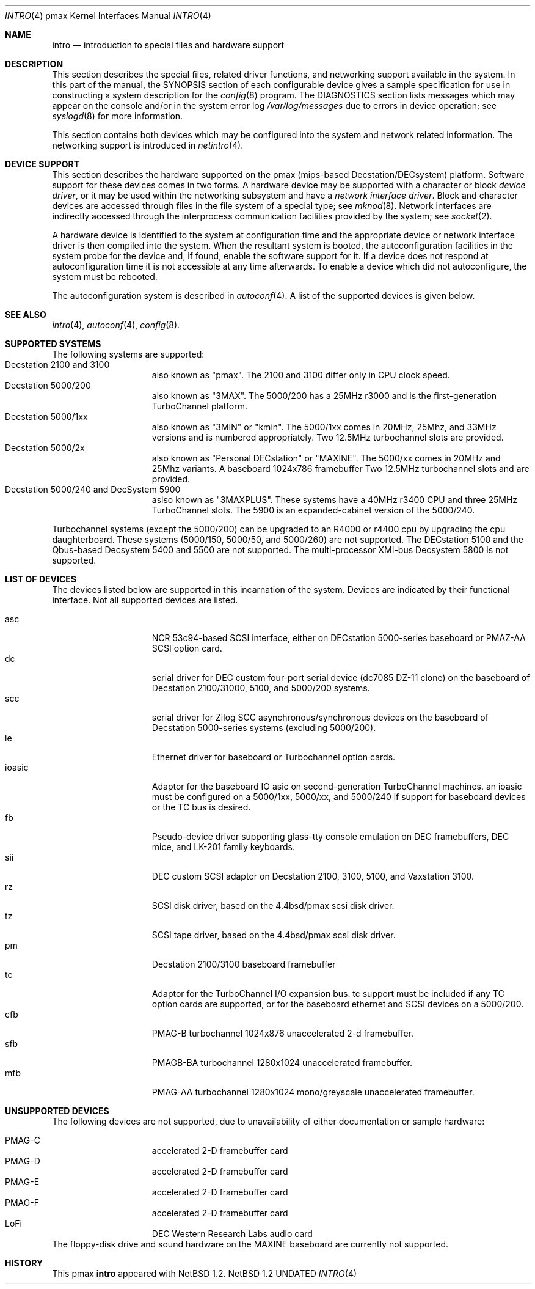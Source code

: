 .\"
.\" Copyright (c) 1996 Jonathan Stone.
.\" All rights reserved.
.\"
.\" Redistribution and use in source and binary forms, with or without
.\" modification, are permitted provided that the following conditions
.\" are met:
.\" 1. Redistributions of source code must retain the above copyright
.\"    notice, this list of conditions and the following disclaimer.
.\" 2. Redistributions in binary form must reproduce the above copyright
.\"    notice, this list of conditions and the following disclaimer in the
.\"    documentation and/or other materials provided with the distribution.
.\" 3. All advertising materials mentioning features or use of this software
.\"    must display the following acknowledgement:
.\"      This product includes software developed by Jonathan Stone.
.\" 3. The name of the author may not be used to endorse or promote products
.\"    derived from this software without specific prior written permission
.\"
.\" THIS SOFTWARE IS PROVIDED BY THE AUTHOR ``AS IS'' AND ANY EXPRESS OR
.\" IMPLIED WARRANTIES, INCLUDING, BUT NOT LIMITED TO, THE IMPLIED WARRANTIES
.\" OF MERCHANTABILITY AND FITNESS FOR A PARTICULAR PURPOSE ARE DISCLAIMED.
.\" IN NO EVENT SHALL THE AUTHOR BE LIABLE FOR ANY DIRECT, INDIRECT,
.\" INCIDENTAL, SPECIAL, EXEMPLARY, OR CONSEQUENTIAL DAMAGES (INCLUDING, BUT
.\" NOT LIMITED TO, PROCUREMENT OF SUBSTITUTE GOODS OR SERVICES; LOSS OF USE,
.\" DATA, OR PROFITS; OR BUSINESS INTERRUPTION) HOWEVER CAUSED AND ON ANY
.\" THEORY OF LIABILITY, WHETHER IN CONTRACT, STRICT LIABILITY, OR TORT
.\" (INCLUDING NEGLIGENCE OR OTHERWISE) ARISING IN ANY WAY OUT OF THE USE OF
.\" THIS SOFTWARE, EVEN IF ADVISED OF THE POSSIBILITY OF SUCH DAMAGE.
.\"
.\"	$NetBSD: intro.4,v 1.2 1997/10/13 11:23:47 lukem Exp $
.\"
.Dd
.Dt INTRO 4 pmax
.Os NetBSD 1.2
.Sh NAME
.Nm intro
.Nd introduction to special files and hardware support
.Sh DESCRIPTION
This section describes the special files, related driver functions,
and networking support
available in the system.
In this part of the manual, the
.Tn SYNOPSIS
section of
each configurable device gives a sample specification
for use in constructing a system description for the
.Xr config 8
program.
The
.Tn DIAGNOSTICS
section lists messages which may appear on the console
and/or in the system error log
.Pa /var/log/messages
due to errors in device operation;
see
.Xr syslogd 8
for more information.
.Pp
This section contains both devices
which may be configured into the system
and network related information.
The networking support is introduced in
.Xr netintro 4 .
.Sh DEVICE SUPPORT
This section describes the hardware supported on the pmax
(mips-based Decstation/DECsystem) platform.
Software support for these devices comes in two forms.  A hardware
device may be supported with a character or block
.Em device driver ,
or it may be used within the networking subsystem and have a
.Em network interface driver .
Block and character devices are accessed through files in the file
system of a special type; see
.Xr mknod 8 .
Network interfaces are indirectly accessed through the interprocess
communication facilities provided by the system; see
.Xr socket 2 .
.Pp
A hardware device is identified to the system at configuration time
and the appropriate device or network interface driver is then compiled
into the system.  When the resultant system is booted, the
autoconfiguration facilities in the system probe for the device
and, if found, enable the software support for it.
If a device does not respond at autoconfiguration
time it is not accessible at any time afterwards.
To enable a device which did not autoconfigure,
the system must be rebooted.
.Pp
The autoconfiguration system is described in
.Xr autoconf 4 .
A list of the supported devices is given below.
.Sh SEE ALSO
.Xr intro 4 ,
.Xr autoconf 4 ,
.Xr config 8 .
.Sh SUPPORTED SYSTEMS
The following systems are supported:
.Bl -tag -width speaker -offset indent -compact
.It Decstation 2100 and 3100
also known as "pmax". The 2100 and 3100 differ only in CPU clock speed.
.It Decstation 5000/200
also known as "3MAX".  The 5000/200 has a 25MHz r3000 and is the
first-generation TurboChannel platform.
.It Decstation 5000/1xx
also known as "3MIN" or "kmin".  The 5000/1xx comes in 20MHz, 25Mhz,
and 33MHz versions and is numbered appropriately.
Two 12.5MHz
turbochannel slots are provided.
.It Decstation 5000/2x
also known as "Personal DECstation" or "MAXINE". The 5000/xx comes in
20MHz  and 25Mhz variants. A baseboard 1024x786 framebuffer
Two 12.5MHz turbochannel slots and  are provided.
.It Decstation 5000/240 and DecSystem 5900
aslso known as "3MAXPLUS". These systems have a 40MHz r3400
CPU and three 25MHz TurboChannel slots.
The 5900 is an expanded-cabinet version of the 5000/240.
.El
.Pp
Turbochannel systems (except the 5000/200) can be upgraded to an R4000
or r4400 cpu by upgrading the cpu daughterboard. These systems (5000/150, 5000/50,
and 5000/260) are not supported.
The DECstation 5100 and the Qbus-based Decsystem 5400 and 5500 are not supported.
The multi-processor XMI-bus Decsystem 5800 is not supported.
.Sh LIST OF DEVICES
The devices listed below are supported in this incarnation of
the system.  Devices are indicated by their functional interface.
Not all supported devices are listed.
.Pp
.Bl -tag -width speaker -offset indent -compact
.It asc
NCR 53c94-based SCSI interface, either on DECstation 5000-series
baseboard or PMAZ-AA SCSI option card.
.It dc
serial driver for DEC custom four-port serial device (dc7085 DZ-11 clone)
on the baseboard of Decstation 2100/31000, 5100, and 5000/200 systems.
.It scc
serial driver for Zilog SCC asynchronous/synchronous devices on the
baseboard of Decstation 5000-series systems (excluding 5000/200). 
.It le
Ethernet driver for baseboard or Turbochannel option cards.
.It ioasic
Adaptor for the baseboard IO asic on second-generation TurboChannel
machines.  an ioasic  must be configured on a 5000/1xx, 5000/xx, and 5000/240
if support for baseboard devices or the TC bus is desired.
.It fb
Pseudo-device driver supporting glass-tty console emulation on DEC
framebuffers, DEC mice, and LK-201 family keyboards.
.It sii
DEC custom SCSI adaptor on Decstation 2100, 3100, 5100, and Vaxstation 3100.
.It rz
SCSI disk driver, based on the 4.4bsd/pmax scsi disk driver.
.It tz
SCSI tape driver, based on the 4.4bsd/pmax scsi disk driver.
.It pm
Decstation 2100/3100 baseboard framebuffer
.It tc
Adaptor for the TurboChannel I/O expansion bus.
tc support must be included if any TC option cards are supported,
or for the baseboard ethernet and SCSI devices on a 5000/200.
.It cfb
PMAG-B turbochannel 1024x876 unaccelerated 2-d framebuffer.
.It sfb
PMAGB-BA turbochannel 1280x1024 unaccelerated framebuffer.
.It mfb
PMAG-AA turbochannel 1280x1024 mono/greyscale unaccelerated framebuffer.
.El
.Sh UNSUPPORTED DEVICES
The following devices are not supported, due to unavailability of
either documentation or sample hardware:
.Pp
.Bl -tag -width speaker -offset indent -compact
.It PMAG-C	accelerated 2-D framebuffer card
.It PMAG-D	accelerated 2-D framebuffer card
.It PMAG-E	accelerated 2-D framebuffer card
.It PMAG-F	accelerated 2-D framebuffer card
.It LoFi	DEC Western Research Labs audio card
.El
The floppy-disk drive and sound hardware on the MAXINE baseboard
are currently not supported.
.Sh HISTORY
This
.Tn pmax
.Nm intro
appeared with
.Nx 1.2 .
